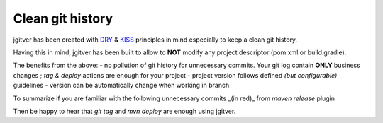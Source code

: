 Clean git history
========================

jgitver has been created with `DRY`_ & `KISS`_ principles in mind especially to keep a clean git history.

Having this in mind, jgitver has been built to allow to **NOT** modify any project descriptor (pom.xml or build.gradle).

The benefits from the above:
- no pollution of git history for unnecessary commits. Your git log contain **ONLY** business changes ; `tag & deploy` actions are enough for your project
- project version follows defined *(but configurable)* guidelines
- version can be automatically change when working in branch

To summarize if you are familiar with the following unnecessary commits _(in red)_ from `maven release` plugin

.. image:: images/maven-release-occourence-git-history.jpg

Then be happy to hear that `git tag` and `mvn deploy` are enough using jgitver.

.. _DRY: https://en.wikipedia.org/wiki/Don%27t_repeat_yourself
.. _KISS: https://en.wikipedia.org/wiki/KISS_principle